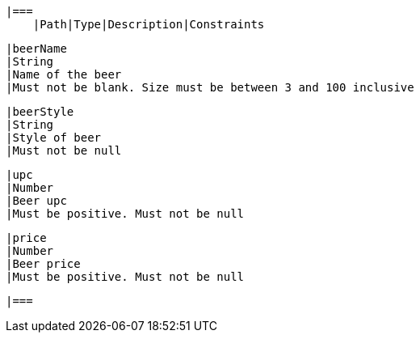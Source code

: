     |===
        |Path|Type|Description|Constraints

        |beerName
        |String
        |Name of the beer
        |Must not be blank. Size must be between 3 and 100 inclusive

        |beerStyle
        |String
        |Style of beer
        |Must not be null

        |upc
        |Number
        |Beer upc
        |Must be positive. Must not be null

        |price
        |Number
        |Beer price
        |Must be positive. Must not be null

        |===